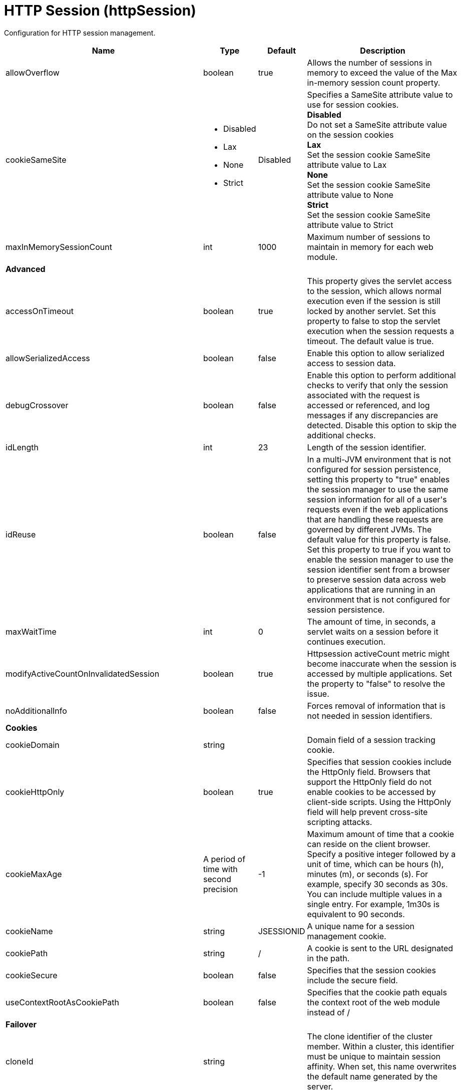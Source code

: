 = +HTTP Session+ (+httpSession+)
:linkcss: 
:page-layout: config
:nofooter: 

+Configuration for HTTP session management.+

[cols="a,a,a,a",width="100%"]
|===
|Name|Type|Default|Description

|+allowOverflow+

|boolean

|+true+

|+Allows the number of sessions in memory to exceed the value of the Max in-memory session count property.+

|+cookieSameSite+

|* +Disabled+
* +Lax+
* +None+
* +Strict+


|+Disabled+

|+Specifies a SameSite attribute value to use for session cookies.+ +
*+Disabled+* +
+Do not set a SameSite attribute value on the session cookies+ +
*+Lax+* +
+Set the session cookie SameSite attribute value to Lax+ +
*+None+* +
+Set the session cookie SameSite attribute value to None+ +
*+Strict+* +
+Set the session cookie SameSite attribute value to Strict+

|+maxInMemorySessionCount+

|int

|+1000+

|+Maximum number of sessions to maintain in memory for each web module.+

4+|*+Advanced+*

|+accessOnTimeout+

|boolean

|+true+

|+This property gives the servlet access to the session, which allows normal execution even if the session is still locked by another servlet. Set this property to false to stop the servlet execution when the session requests a timeout. The default value is true.+

|+allowSerializedAccess+

|boolean

|+false+

|+Enable this option to allow serialized access to session data.+

|+debugCrossover+

|boolean

|+false+

|+Enable this option to perform additional checks to verify that only the session associated with the request is accessed or referenced, and log messages if any discrepancies are detected. Disable this option to skip the additional checks.+

|+idLength+

|int

|+23+

|+Length of the session identifier.+

|+idReuse+

|boolean

|+false+

|+In a multi-JVM environment that is not configured for session persistence, setting this property to "true" enables the session manager to use the same session information for all of a user's requests even if the web applications that are handling these requests are governed by different JVMs. The default value for this property is false. Set this property to true if you want to enable the session manager to use the session identifier sent from a browser to preserve session data across web applications that are running in an environment that is not configured for session persistence.+

|+maxWaitTime+

|int

|+0+

|+The amount of time, in seconds, a servlet waits on a session before it continues execution.+

|+modifyActiveCountOnInvalidatedSession+

|boolean

|+true+

|+Httpsession activeCount metric might become inaccurate when the session is accessed by multiple applications. Set the property to "false" to resolve the issue.+

|+noAdditionalInfo+

|boolean

|+false+

|+Forces removal of information that is not needed in session identifiers.+

4+|*+Cookies+*

|+cookieDomain+

|string

|

|+Domain field of a session tracking cookie.+

|+cookieHttpOnly+

|boolean

|+true+

|+Specifies that session cookies include the HttpOnly field. Browsers that support the HttpOnly field do not enable cookies to be accessed by client-side scripts. Using the HttpOnly field will help prevent cross-site scripting attacks.+

|+cookieMaxAge+

|A period of time with second precision

|+-1+

|+Maximum amount of time that a cookie can reside on the client browser. Specify a positive integer followed by a unit of time, which can be hours (h), minutes (m), or seconds (s). For example, specify 30 seconds as 30s. You can include multiple values in a single entry. For example, 1m30s is equivalent to 90 seconds.+

|+cookieName+

|string

|+JSESSIONID+

|+A unique name for a session management cookie.+

|+cookiePath+

|string

|+/+

|+A cookie is sent to the URL designated in the path.+

|+cookieSecure+

|boolean

|+false+

|+Specifies that the session cookies include the secure field.+

|+useContextRootAsCookiePath+

|boolean

|+false+

|+Specifies that the cookie path equals the context root of the web module instead of /+

4+|*+Failover+*

|+cloneId+

|string

|

|+The clone identifier of the cluster member. Within a cluster, this identifier must be unique to maintain session affinity. When set, this name overwrites the default name generated by the server.+

|+cloneSeparator+

|string

|+:+

|+The single character used to separate the session identifier from the clone identifier in session cookies. The default value should usually be used. On some Wireless Application Protocol (WAP) devices, a colon (:) is not allowed, so a plus sign (pass:[+]) should be used instead. Different values should rarely be used. You should understand the clone character requirements of other products running on your system before using this property to change the clone separator character. The fact that any character can be specified as the value for this property does not imply that the character you specify will function correctly. This fact also does not imply that IBM is responsible for fixing any problem that might arise from using an alternative character.+

4+|*+Invalidation+*

|+forceInvalidationMultiple+

|int

|+3+

|+If your requests normally are not bound by a response time limit, specify 0 to indicate that the session manager should wait indefinitely until a request is complete before attempting to invalidate the session. Otherwise, set this property to a positive integer to delay the invalidation of active sessions. Active timed out sessions will not be invalidated by the first invalidation interval pass, but will be invalidated by the interval pass based on this value. For example, a value of 2 would invalidate an active session on the second invalidation interval pass after the session timeout has expired.+

|+invalidationTimeout+

|A period of time with second precision

|+30m+

|+Amount of time a session can go unused before it is no longer valid, in seconds if unit of time isn't specified. Specify a positive integer followed by a unit of time, which can be hours (h), minutes (m), or seconds (s). For example, specify 30 seconds as 30s. You can include multiple values in a single entry. For example, 1m30s is equivalent to 90 seconds.+

|+reaperPollInterval+

|A period of time with second precision

|+-1+

|+The wake-up interval, in seconds, for the process that removes invalid sessions. The minimum value is 30 seconds. If a value less than the minimum is entered, an appropriate value is automatically determined and used. This value overrides the default installation value, which is between 30 and 360 seconds, based off the session timeout value. Because the default session timeout is 30 minutes, the reaper interval is usually between 2 and 3 minutes. Specify a positive integer followed by a unit of time, which can be hours (h), minutes (m), or seconds (s). For example, specify 30 seconds as 30s. You can include multiple values in a single entry. For example, 1m30s is equivalent to 90 seconds.+

4+|*+Security+*

|+invalidateOnUnauthorizedSessionRequestException+

|boolean

|+false+

|+Set this property to true if, in response to an unauthorized request, you want the session manager to invalidate a session instead of issuing an UnauthorizedSessionRequestException. When a session is invalidated, the requester can create a new session, but does not have access to any of the previously saved session data. This allows a single user to continue processing requests to other applications after a logout while still protecting session data.+

|+securityIntegrationEnabled+

|boolean

|+true+

|+Enables security integration, which causes the session management facility to associate the identity of users with their HTTP sessions.+

|+securityUserIgnoreCase+

|boolean

|+false+

|+Indicates that the session security identity and the client security identity should be considered a match even if their cases are different. For example, when this property is set to true, the session security identity USER1 matches the client security identities User1 and user1.+

4+|*+Session Tracking Mechanism+*

|+cookiesEnabled+

|boolean

|+true+

|+Specifies that session tracking uses cookies to carry session identifiers.+

|+sslTrackingEnabled+

|boolean

|+false+

|+Specifies that session tracking uses Secure Sockets Layer (SSL) information as a session identifier.+

|+urlRewritingEnabled+

|boolean

|+false+

|+Specifies that the session management facility uses rewritten URLs to carry the session identifiers.+

4+|*+URL Rewriting+*

|+alwaysEncodeUrl+

|boolean

|+false+

|+The Servlet 2.5 specification specifies to not encode the URL on a response.encodeURL call if it is not necessary. To support backward compatibility when URL encoding is enabled, set this property to true to call the encodeURL method. The URL is always encoded, even if the browser supports cookies.+

|+protocolSwitchRewritingEnabled+

|boolean

|+false+

|+Adds the session identifier to a URL when the URL requires a switch from HTTP to HTTPS or from HTTPS to HTTP.+

|+rewriteId+

|string

|+jsessionid+

|+Use this property to change the key used with URL rewriting.+
|===
